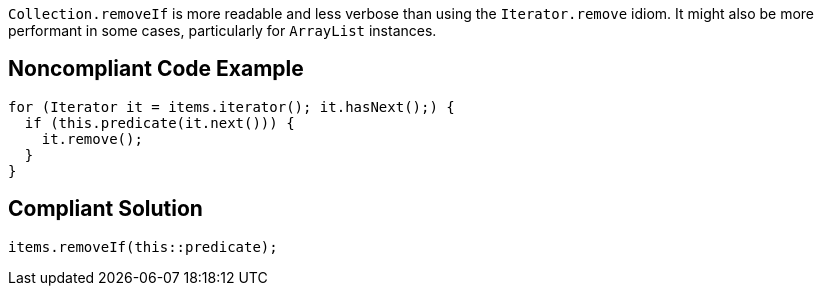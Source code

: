 ``++Collection.removeIf++`` is more readable and less verbose than using the ``++Iterator.remove++`` idiom. It might also be more performant in some cases, particularly for ``++ArrayList++`` instances.


== Noncompliant Code Example

----
for (Iterator it = items.iterator(); it.hasNext();) {
  if (this.predicate(it.next())) {
    it.remove();
  }
}
----


== Compliant Solution

----
items.removeIf(this::predicate);
----

